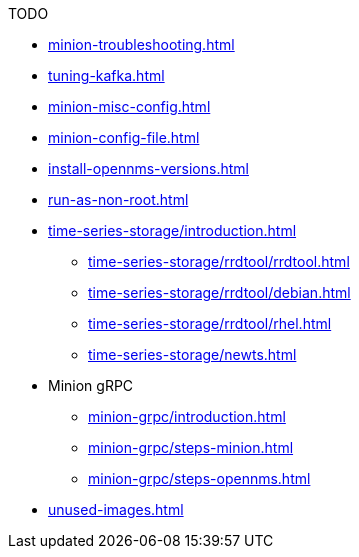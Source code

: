 .TODO
* xref:minion-troubleshooting.adoc[]
* xref:tuning-kafka.adoc[]
* xref:minion-misc-config.adoc[]
* xref:minion-config-file.adoc[]
* xref:install-opennms-versions.adoc[]
* xref:run-as-non-root.adoc[]
* xref:time-series-storage/introduction.adoc[]
** xref:time-series-storage/rrdtool/rrdtool.adoc[]
** xref:time-series-storage/rrdtool/debian.adoc[]
** xref:time-series-storage/rrdtool/rhel.adoc[]
** xref:time-series-storage/newts.adoc[]
* Minion gRPC
** xref:minion-grpc/introduction.adoc[]
** xref:minion-grpc/steps-minion.adoc[]
** xref:minion-grpc/steps-opennms.adoc[]
* xref:unused-images.adoc[]

